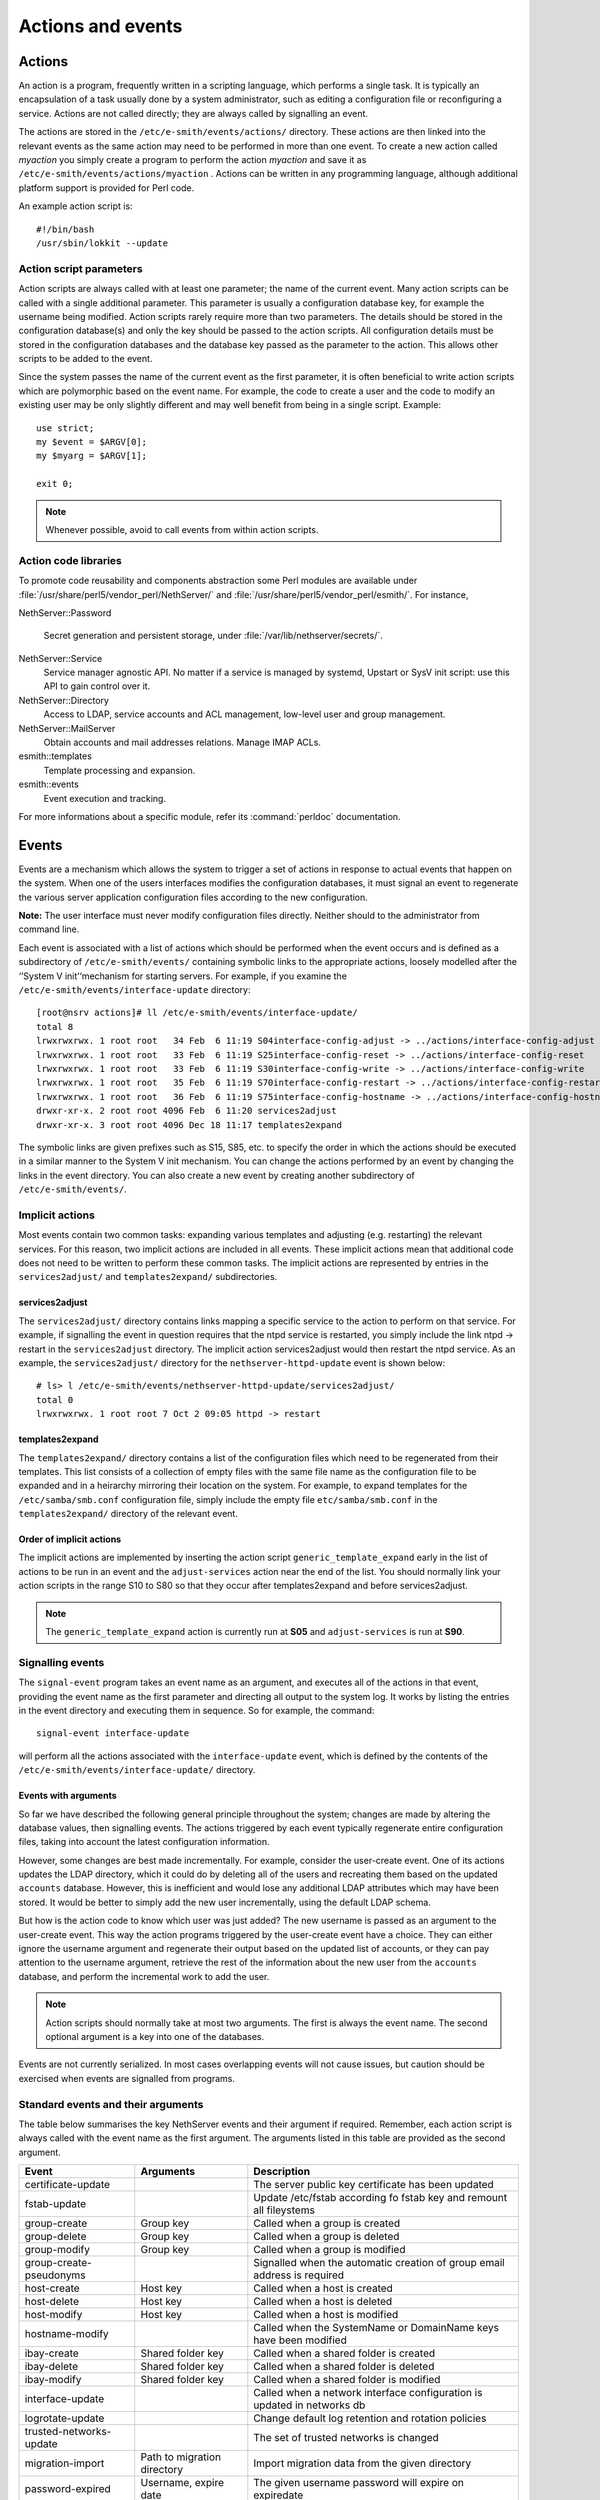 ==================
Actions and events
==================

Actions
=======

An action is a program, frequently written in a scripting language,
which performs a single task. It is typically an encapsulation of a task
usually done by a system administrator, such as editing a configuration
file or reconfiguring a service. Actions are not called directly; they
are always called by signalling an event.

The actions are stored in the ``/etc/e-smith/events/actions/`` directory.
These actions are then linked into the relevant events as the same
action may need to be performed in more than one event.
To create a new action called *myaction* you simply create a program
to perform the action *myaction* and save it as
``/etc/e-smith/events/actions/myaction`` . Actions can be written in any
programming language, although additional platform support is provided
for Perl code.

An example action script is:

::

    #!/bin/bash
    /usr/sbin/lokkit --update

Action script parameters
------------------------

Action scripts are always called with at least one parameter; the name
of the current event. Many action scripts can be called with a single
additional parameter. This parameter is usually a configuration database
key, for example the username being modified.
Action scripts rarely require more than two parameters. The details
should be stored in the configuration database(s) and only the key
should be passed to the action scripts.
All configuration details must be stored in the configuration
databases and the database key passed as the parameter to the action.
This allows other scripts to be added to the event.

Since the system passes the name of the current event as the first
parameter, it is often beneficial to write action scripts which are
polymorphic based on the event name. For example, the code to create a
user and the code to modify an existing user may be only slightly
different and may well benefit from being in a single script. Example:

::

     use strict;
     my $event = $ARGV[0];
     my $myarg = $ARGV[1];

     exit 0;

.. note:: Whenever possible, avoid to call events from within action scripts.

Action code libraries
---------------------

To promote code reusability and components abstraction some Perl
modules are available under
:file:`/usr/share/perl5/vendor_perl/NethServer/` and
:file:`/usr/share/perl5/vendor_perl/esmith/`. For instance,

NethServer::Password

  Secret generation and persistent storage, under
  :file:`/var/lib/nethserver/secrets/`.

NethServer::Service 
  Service manager agnostic API. No matter if a service is managed by
  systemd, Upstart or SysV init script: use this API to gain control
  over it.

NethServer::Directory
  Access to LDAP, service accounts and ACL management, low-level user
  and group management.

NethServer::MailServer
  Obtain accounts and mail addresses relations. Manage IMAP ACLs.

esmith::templates
    Template processing and expansion.

esmith::events
  Event execution and tracking.

For more informations about a specific module, refer its
:command:`perldoc` documentation.


Events
======

Events are a mechanism which allows the system to trigger a set of
actions in response to actual events that happen on the system. When one
of the users interfaces modifies the configuration databases, it must
signal an event to regenerate the various server application
configuration files according to the new configuration.

**Note:** The user interface must never modify configuration files
directly. Neither should to the administrator from command line.

Each event is associated with a list of actions which should be
performed when the event occurs and is defined as a subdirectory of
``/etc/e-smith/events/`` containing symbolic links to the appropriate
actions, loosely modelled after the ‘’System V init’‘mechanism for
starting servers. For example, if you examine the
``/etc/e-smith/events/interface-update`` directory::

  [root@nsrv actions]# ll /etc/e-smith/events/interface-update/
  total 8
  lrwxrwxrwx. 1 root root   34 Feb  6 11:19 S04interface-config-adjust -> ../actions/interface-config-adjust
  lrwxrwxrwx. 1 root root   33 Feb  6 11:19 S25interface-config-reset -> ../actions/interface-config-reset
  lrwxrwxrwx. 1 root root   33 Feb  6 11:19 S30interface-config-write -> ../actions/interface-config-write
  lrwxrwxrwx. 1 root root   35 Feb  6 11:19 S70interface-config-restart -> ../actions/interface-config-restart
  lrwxrwxrwx. 1 root root   36 Feb  6 11:19 S75interface-config-hostname -> ../actions/interface-config-hostname
  drwxr-xr-x. 2 root root 4096 Feb  6 11:20 services2adjust
  drwxr-xr-x. 3 root root 4096 Dec 18 11:17 templates2expand



The symbolic links are given prefixes such as S15, S85, etc. to specify
the order in which the actions should be executed in a similar manner to
the System V init mechanism.
You can change the actions performed by an event by changing the links
in the event directory. You can also create a new event by creating
another subdirectory of ``/etc/e-smith/events/``.

Implicit actions
----------------

Most events contain two common tasks: expanding various templates and
adjusting (e.g. restarting) the relevant services. For this reason, two
implicit actions are included in all events. These implicit actions mean
that additional code does not need to be written to perform these common
tasks. The implicit actions are represented by entries in the
``services2adjust/`` and ``templates2expand/`` subdirectories.

services2adjust
^^^^^^^^^^^^^^^

The ``services2adjust/`` directory contains links mapping a specific
service to the action to perform on that service. For example, if
signalling the event in question requires that the ntpd service is
restarted, you simply include the link ntpd -> restart in the
``services2adjust`` directory. The implicit action services2adjust would
then restart the ntpd service. As an example, the ``services2adjust/``
directory for the ``nethserver-httpd-update`` event is shown below::

  # ls> l /etc/e-smith/events/nethserver-httpd-update/services2adjust/
  total 0
  lrwxrwxrwx. 1 root root 7 Oct 2 09:05 httpd -> restart

templates2expand
^^^^^^^^^^^^^^^^

The ``templates2expand/`` directory contains a list of the configuration
files which need to be regenerated from their templates. This list
consists of a collection of empty files with the same file name as the
configuration file to be expanded and in a heirarchy mirroring their
location on the system. For example, to expand templates for the
``/etc/samba/smb.conf`` configuration file, simply include the empty
file ``etc/samba/smb.conf`` in the ``templates2expand/`` directory of
the relevant event.

Order of implicit actions
^^^^^^^^^^^^^^^^^^^^^^^^^

The implicit actions are implemented by inserting the action script
``generic_template_expand`` early in the list of actions to be run in an
event and the ``adjust-services`` action near the end of the list.
You should normally link your action scripts in the range S10 to S80 so
that they occur after templates2expand and before services2adjust.

.. note:: The ``generic_template_expand`` action is currently run at
 **S05** and ``adjust-services`` is run at **S90**.

Signalling events
------------------
The ``signal-event`` program takes an event name as an argument, and
executes all of the actions in that event, providing the event name as
the first parameter and directing all output to the system log. It works
by listing the entries in the event directory and executing them in
sequence. So for example, the command: ::

  signal-event interface-update

will perform all the actions associated with the ``interface-update``
event, which is defined by the contents of the
``/etc/e-smith/events/interface-update/`` directory.

Events with arguments
^^^^^^^^^^^^^^^^^^^^^
So far we have described the following general principle throughout the
system; changes are made by altering the database values, then
signalling events. The actions triggered by each event typically
regenerate entire configuration files, taking into account the latest
configuration information.

However, some changes are best made incrementally. For example, consider
the user-create event. One of its actions updates the LDAP directory,
which it could do by deleting all of the users and recreating them based
on the updated ``accounts`` database. However, this is inefficient and
would lose any additional LDAP attributes which may have been stored. It
would be better to simply add the new user incrementally, using the
default LDAP schema.

But how is the action code to know which user was just added? The new
username is passed as an argument to the user-create event. This way the
action programs triggered by the user-create event have a choice. They
can either ignore the username argument and regenerate their output
based on the updated list of accounts, or they can pay attention to the
username argument, retrieve the rest of the information about the new
user from the ``accounts`` database, and perform the incremental work to
add the user.

.. note:: Action scripts should normally take at most two
  arguments. The first is always the event name. The second optional
  argument is a key into one of the databases.

Events are not currently serialized. In most cases overlapping events
will not cause issues, but caution should be exercised when events are
signalled from programs.

Standard events and their arguments
-----------------------------------

The table below summarises the key NethServer events and their argument
if required. Remember, each action script is always called with the
event name as the first argument. The arguments listed in this table are
provided as the second argument.

====================================== ====================================== ============================================================================
Event                                  Arguments                               Description
====================================== ====================================== ============================================================================
certificate-update                                                            The server public key certificate has been updated
fstab-update                                                                  Update /etc/fstab according fo fstab key and remount all fileystems
group-create                           Group key                              Called when a group is created
group-delete                           Group key                              Called when a group is deleted
group-modify                           Group key                              Called when a group is modified
group-create-pseudonyms                                                       Signalled when the automatic creation of group email address is required
host-create                            Host key                               Called when a host is created 
host-delete                            Host key                               Called when a host is deleted
host-modify                            Host key                               Called when a host is modified
hostname-modify                                                               Called when the SystemName or DomainName keys have been modified
ibay-create                            Shared folder key                      Called when a shared folder is created
ibay-delete                            Shared folder key                      Called when a shared folder is deleted
ibay-modify                            Shared folder key                      Called when a shared folder is modified
interface-update                                                              Called when a network interface configuration is updated in networks db
logrotate-update                                                              Change default log retention and rotation policies
trusted-networks-update                                                       The set of trusted networks is changed
migration-import                       Path to migration directory            Import migration data from the given directory
password-expired                       Username, expire date                  The given username password will expire on expiredate
password-modify                        User key                               Called when a user password is modified
password-policy-update                 User key                               Called when the system password policy has been changed
post-backup-config                                                            Called after configuration backup end
post-backup-data                                                              Called after data backup end
post-restore-config                                                           Called after restore of configuration
post-restore-data                                                             Called after restore of data
pre-backup-config                                                             The pre-backup-config event creates consistent system state for the backup
pre-backup-data                                                               The pre-backup-data event creates consistent system state for the backup
pre-restore-config                                                            Called before restore of configuration
pre-restore-data                                                              Called before restore of data
pseudonym-create                       Pseudonym key                          Called when a pseudonym is created
pseudonym-delete                       Pseudonym key                          Called when a pseudonym is deleted
pseudonym-modify                       Pseudonym key                          Called when a pseudonym is modified
user-create                            User key                               Called when a user is created
user-delete                            User key                               Called when a user is deleted
user-modify                            User key                               Called when a user is modified
user-create-pseudonyms                 User key                               Called when the automatic creation of user's email address(es) is required
user-lock                              User key                               Called when a user account is locked
user-unlock                            User key                               Called when a user account is unlocked
system-initialization                                                         Initialize all system after installation
====================================== ====================================== ============================================================================

Handling deletions
^^^^^^^^^^^^^^^^^^
When adding a user, the user is created in the ``accounts`` database,
and various actions, such as creating the Linux account, are performed
in the ``user-create`` event. However, when deleting a user, we want to
maintain the ``accounts`` database entry for as long as possible, in
case there is information which the actions in the ``user-delete`` event
might need in order to cleanly delete the users.
The system convention for handling deletions is:

* Change the type of the entry to mark it as being in the process of
  being deleted e.g. a’‘user’‘entry becomes a’‘user-deleted’‘entry.
* Signal the relevant deletion event - e.g.’‘user-delete’‘
* Remove the entry from the database, but only if the event succeeds.
  With this approach, the action scripts can decide whether to ignore
  the’‘user-deleted’’ entries when performing their tasks.

Event logs
----------

.. warning:: Output of event logs will be soon refactored!

All events, and all actions run by the event, are logged to the
``messages`` system log. Here is an example action log, which has been
formatted onto multiple lines to enhance readability::

 Feb 2 13:22:33 gsxdev1 esmith::event[4525]:
  S65sshd-conf=action|
  Event|remoteaccess-update|
  Action|S65sshd-conf|
  Start|1138846952 730480|
  End|1138846953 66768|
  Elapsed|0.336288

From this single log, we can see the action script name, which event it
was called in, when it started, ended and how long it took (0.34
seconds). Now, let’s add an action script which always fails and signal
the event again::

 Feb 2 16:11:54 gsxdev1 esmith::event[4787]:
  S99false=action|
  Event|remoteaccess-update|
  Action|S99false|
  Start|1138857114 58910|
  End|1138857114 81920|
  Elapsed|0.02301|
  Status|256

Note that this log has a new field Status, which is added if the action
script returns a false (non-zero) exit status. Suppressing the Status
field when it is zero (success) makes it much easier to find failed
actions in the logs.


.. warning:: If an action script fails, the entire event fails. The other
 actions scripts in the event are run, but the whole event is marked as
 having failed.

System validators
-----------------

System validators provide an extensible UI-independent data validation layer. 

On one hand UI implements fast grammar and/or syntax checks on input data. On the other, the system validators performs in-depth system consistency checks.  

Design
^^^^^^

Validators have a behaviour very similar to events.

* A validator is a directory inside ``/etc/e-smith/validators``. 
* Each validator directory has a descriptive name, eg. *user-name* for a validator which validate a new user name.
* A validator is composed by an arbitrary number of actions saved inside ``/etc/e-smith/validators/actions`` directory and linked inside validator directory.
* A success validation occurs when all scripts return 0 (success validation) or at least one script returns 2 (sufficient valid condition).

A validator action are always called with a single parameter which is the value to be validated. Actions must return one of these exit values:

* 0: successful validation
* 1: validation failed
* 2: sufficient validation
* other value: specific error state

When a script returns 2 (sufficient validation) no further script will be processed.

Inside *nethserver-devtools* package there is ``validator_actions()`` function which help creating links to actions just like ``event_actions`` function.  See ``perldoc esmith::Build::CreateLinks`` for details.

Invoking a validator::

  validate <validator-name> <value-to-validate>

Eg::

  validate user-name goofy</pre>

h2. Implementation

See #303.

